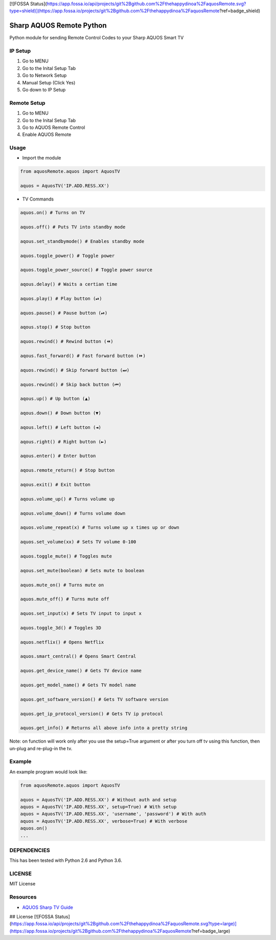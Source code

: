 [![FOSSA Status](https://app.fossa.io/api/projects/git%2Bgithub.com%2Fthehappydinoa%2FaquosRemote.svg?type=shield)](https://app.fossa.io/projects/git%2Bgithub.com%2Fthehappydinoa%2FaquosRemote?ref=badge_shield)

Sharp AQUOS Remote Python
=========================

Python module for sending Remote Control Codes to your Sharp AQUOS Smart
TV

IP Setup
--------

1. Go to MENU
2. Go to the Inital Setup Tab
3. Go to Network Setup
4. Manual Setup (Click Yes)
5. Go down to IP Setup

Remote Setup
------------

1. Go to MENU
2. Go to the Inital Setup Tab
3. Go to AQUOS Remote Control
4. Enable AQUOS Remote

Usage
-----

-  Import the module

.. code:: python

    from aquosRemote.aquos import AquosTV

    aquos = AquosTV('IP.ADD.RESS.XX')


-  TV Commands

.. code:: python

    aquos.on() # Turns on TV

    aquos.off() # Puts TV into standby mode

    aqous.set_standbymode() # Enables standby mode

    aquos.toggle_power() # Toggle power

    aquos.toggle_power_source() # Toggle power source

    aqous.delay() # Waits a certian time

    aquos.play() # Play button (⏯)

    aquos.pause() # Pause button (⏯)

    aqous.stop() # Stop button

    aquos.rewind() # Rewind button (⏪)

    aqous.fast_forward() # Fast forward button (⏩)

    aquos.rewind() # Skip forward button (⏭)

    aquos.rewind() # Skip back button (⏮)

    aqous.up() # Up button (▲)

    aqous.down() # Down button (▼)

    aqous.left() # Left button (◄)

    aqous.right() # Right button (►)

    aqous.enter() # Enter button

    aqous.remote_return() # Stop button

    aqous.exit() # Exit button

    aqous.volume_up() # Turns volume up

    aqous.volume_down() # Turns volume down

    aquos.volume_repeat(x) # Turns volume up x times up or down

    aquos.set_volume(xx) # Sets TV volume 0-100

    aquos.toggle_mute() # Toggles mute

    aqous.set_mute(boolean) # Sets mute to boolean

    aquos.mute_on() # Turns mute on

    aquos.mute_off() # Turns mute off

    aquos.set_input(x) # Sets TV input to input x

    aquos.toggle_3d() # Toggles 3D

    aquos.netflix() # Opens Netflix

    aquos.smart_central() # Opens Smart Central

    aquos.get_device_name() # Gets TV device name

    aquos.get_model_name() # Gets TV model name

    aquos.get_software_version() # Gets TV software version

    aquos.get_ip_protocol_version() # Gets TV ip protocol

    aquos.get_info() # Returns all above info into a pretty string

Note: on function will work only after you use the setup=True argument or after
you turn off tv using this function, then un-plug and re-plug-in the tv.

Example
-------

An example program would look like:

.. code:: python

    from aquosRemote.aquos import AquosTV

    aquos = AquosTV('IP.ADD.RESS.XX') # Without auth and setup
    aquos = AquosTV('IP.ADD.RESS.XX', setup=True) # With setup
    aquos = AquosTV('IP.ADD.RESS.XX', 'username', 'password') # With auth
    aquos = AquosTV('IP.ADD.RESS.XX', verbose=True) # With verbose
    aquos.on()
    ...

DEPENDENCIES
------------

This has been tested with Python 2.6 and Python 3.6.

LICENSE
-------

MIT License

Resources
---------

-  `AQUOS Sharp TV
   Guide <http://files.sharpusa.com/Downloads/ForHome/HomeEntertainment/LCDTVs/Manuals/mon_man_LC70LE847U_LC60LE847U_LC70LE745U_LC60LE745U_LC80LE844U.pdf>`__


## License
[![FOSSA Status](https://app.fossa.io/api/projects/git%2Bgithub.com%2Fthehappydinoa%2FaquosRemote.svg?type=large)](https://app.fossa.io/projects/git%2Bgithub.com%2Fthehappydinoa%2FaquosRemote?ref=badge_large)